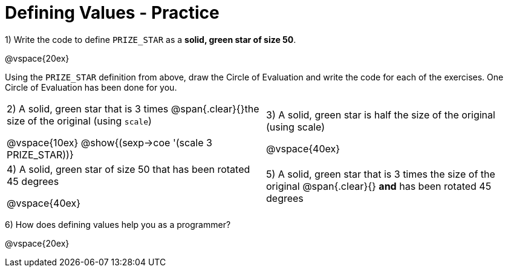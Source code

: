 = Defining Values - Practice


1) Write the code to define `PRIZE_STAR` as a *solid, green star of size 50*.

@vspace{20ex}

Using the `PRIZE_STAR` definition from above, draw the Circle of Evaluation and write the code for each of the exercises. One Circle of Evaluation has been done for you.


[cols="^1a,^1a", stripes="none"]
|===
| 2) A solid, green star that is 3 times 
@span{.clear}{}the size of the original (using `scale`)
--
@vspace{10ex}
@show{(sexp->coe '(scale 3 PRIZE_STAR))}
--
|3) A solid, green star is half the size of the
original (using scale)

@vspace{40ex}

|4) A solid, green star of size 50 that has
been rotated 45 degrees

@vspace{40ex}

|5) A solid, green star that is 3 times the size of the original
@span{.clear}{} *and* has been rotated 45 degrees
|===

6) How does defining values help you as a programmer?

@vspace{20ex}

